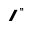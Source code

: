SplineFontDB: 3.2
FontName: MAG-Font
FullName: MAG Font Regular
FamilyName: MAG Font
Weight: Book
Copyright: Copyright charves 2014
Version: 1.0
ItalicAngle: 0
UnderlinePosition: 77
UnderlineWidth: 51
Ascent: 819
Descent: 205
InvalidEm: 0
sfntRevision: 0x00010000
LayerCount: 2
Layer: 0 1 "Back" 1
Layer: 1 1 "Fore" 0
XUID: [1021 152 1939207163 31540]
StyleMap: 0x0040
FSType: 4
OS2Version: 3
OS2_WeightWidthSlopeOnly: 0
OS2_UseTypoMetrics: 0
CreationTime: 1393395725
ModificationTime: 1620489461
PfmFamily: 81
TTFWeight: 400
TTFWidth: 5
LineGap: 0
VLineGap: 0
Panose: 0 0 4 0 0 0 0 0 0 0
OS2TypoAscent: 384
OS2TypoAOffset: 0
OS2TypoDescent: -160
OS2TypoDOffset: 0
OS2TypoLinegap: 0
OS2WinAscent: 448
OS2WinAOffset: 0
OS2WinDescent: 160
OS2WinDOffset: 0
HheadAscent: 384
HheadAOffset: 0
HheadDescent: -160
HheadDOffset: 0
OS2SubXSize: 512
OS2SubYSize: 512
OS2SubXOff: 0
OS2SubYOff: -80
OS2SupXSize: 512
OS2SupYSize: 512
OS2SupXOff: 0
OS2SupYOff: 512
OS2StrikeYSize: 51
OS2StrikeYPos: 204
OS2CapHeight: 384
OS2XHeight: 224
OS2Vendor: 'FSTR'
OS2CodePages: 00000001.00000000
OS2UnicodeRanges: 80000001.00000000.00000000.00000000
DEI: 91125
TtTable: prep
PUSHW_1
 0
CALL
SVTCA[y-axis]
PUSHW_3
 1
 2
 2
CALL
SVTCA[x-axis]
PUSHW_3
 3
 2
 2
CALL
SVTCA[x-axis]
PUSHW_8
 3
 88
 72
 56
 40
 24
 0
 8
CALL
PUSHW_8
 4
 22
 20
 15
 11
 6
 0
 8
CALL
SVTCA[y-axis]
PUSHW_8
 1
 88
 72
 56
 40
 24
 0
 8
CALL
PUSHW_8
 2
 26
 20
 15
 11
 6
 0
 8
CALL
SVTCA[y-axis]
PUSHW_3
 5
 4
 7
CALL
PUSHW_1
 0
DUP
RCVT
RDTG
ROUND[Black]
RTG
WCVTP
EndTTInstrs
TtTable: fpgm
PUSHW_1
 0
FDEF
MPPEM
PUSHW_1
 8
LT
IF
PUSHB_2
 1
 1
INSTCTRL
EIF
PUSHW_1
 511
SCANCTRL
PUSHW_1
 68
SCVTCI
PUSHW_2
 8
 3
SDS
SDB
ENDF
PUSHW_1
 1
FDEF
DUP
DUP
RCVT
ROUND[Black]
WCVTP
PUSHB_1
 1
ADD
ENDF
PUSHW_1
 2
FDEF
PUSHW_1
 1
LOOPCALL
POP
ENDF
PUSHW_1
 3
FDEF
DUP
GC[cur]
PUSHB_1
 3
CINDEX
GC[cur]
GT
IF
SWAP
EIF
DUP
ROLL
DUP
ROLL
MD[grid]
ABS
ROLL
DUP
GC[cur]
DUP
ROUND[Grey]
SUB
ABS
PUSHB_1
 4
CINDEX
GC[cur]
DUP
ROUND[Grey]
SUB
ABS
GT
IF
SWAP
NEG
ROLL
EIF
MDAP[rnd]
DUP
PUSHB_1
 0
GTEQ
IF
ROUND[Black]
DUP
PUSHB_1
 0
EQ
IF
POP
PUSHB_1
 64
EIF
ELSE
ROUND[Black]
DUP
PUSHB_1
 0
EQ
IF
POP
PUSHB_1
 64
NEG
EIF
EIF
MSIRP[no-rp0]
ENDF
PUSHW_1
 4
FDEF
DUP
GC[cur]
PUSHB_1
 4
CINDEX
GC[cur]
GT
IF
SWAP
ROLL
EIF
DUP
GC[cur]
DUP
ROUND[White]
SUB
ABS
PUSHB_1
 4
CINDEX
GC[cur]
DUP
ROUND[White]
SUB
ABS
GT
IF
SWAP
ROLL
EIF
MDAP[rnd]
MIRP[rp0,min,rnd,black]
ENDF
PUSHW_1
 5
FDEF
MPPEM
DUP
PUSHB_1
 3
MINDEX
LT
IF
LTEQ
IF
PUSHB_1
 128
WCVTP
ELSE
PUSHB_1
 64
WCVTP
EIF
ELSE
POP
POP
DUP
RCVT
PUSHB_1
 192
LT
IF
PUSHB_1
 192
WCVTP
ELSE
POP
EIF
EIF
ENDF
PUSHW_1
 6
FDEF
DUP
DUP
RCVT
ROUND[Black]
WCVTP
PUSHB_1
 1
ADD
DUP
DUP
RCVT
RDTG
ROUND[Black]
RTG
WCVTP
PUSHB_1
 1
ADD
ENDF
PUSHW_1
 7
FDEF
PUSHW_1
 6
LOOPCALL
ENDF
PUSHW_1
 8
FDEF
MPPEM
DUP
PUSHB_1
 3
MINDEX
GTEQ
IF
PUSHB_1
 64
ELSE
PUSHB_1
 0
EIF
ROLL
ROLL
DUP
PUSHB_1
 3
MINDEX
GTEQ
IF
SWAP
POP
PUSHB_1
 128
ROLL
ROLL
ELSE
ROLL
SWAP
EIF
DUP
PUSHB_1
 3
MINDEX
GTEQ
IF
SWAP
POP
PUSHW_1
 192
ROLL
ROLL
ELSE
ROLL
SWAP
EIF
DUP
PUSHB_1
 3
MINDEX
GTEQ
IF
SWAP
POP
PUSHW_1
 256
ROLL
ROLL
ELSE
ROLL
SWAP
EIF
DUP
PUSHB_1
 3
MINDEX
GTEQ
IF
SWAP
POP
PUSHW_1
 320
ROLL
ROLL
ELSE
ROLL
SWAP
EIF
DUP
PUSHW_1
 3
MINDEX
GTEQ
IF
PUSHB_1
 3
CINDEX
RCVT
PUSHW_1
 384
LT
IF
SWAP
POP
PUSHW_1
 384
SWAP
POP
ELSE
PUSHB_1
 3
CINDEX
RCVT
SWAP
POP
SWAP
POP
EIF
ELSE
POP
EIF
WCVTP
ENDF
PUSHW_1
 9
FDEF
MPPEM
GTEQ
IF
RCVT
WCVTP
ELSE
POP
POP
EIF
ENDF
EndTTInstrs
ShortTable: cvt  13
  21
  64
  224
  64
  256
  0
  0
  -160
  0
  224
  0
  384
  0
EndShort
ShortTable: maxp 16
  1
  0
  76
  32
  5
  0
  0
  1
  0
  0
  10
  0
  512
  371
  0
  0
EndShort
LangName: 1033 "" "" "Regular" "FontStruct MAG Font" "" "Version 1.0" "" "FontStruct is a trademark of FSI FontShop International GmbH" "http://fontstruct.com" "charves" "+IBoAxAD6-MAG Font+IBoAxAD5 was built with FontStruct+AAoA" "http://www.fontshop.com" "http://fontstruct.com/fontstructions/show/955592" "FontStruct Non-Commercial License" "http://scripts.sil.org/cms/scripts/render_download.php?format+AD0A-file&media_id+AD0A-OFL-FAQ_plaintext&filename+AD0A-OFL-FAQ.txt" "" "" "" "" "Five big quacking zephyrs jolt my wax bed"
Encoding: UnicodeBmp
UnicodeInterp: none
NameList: AGL For New Fonts
DisplaySize: -48
AntiAlias: 1
FitToEm: 0
WinInfo: 0 39 14
BeginChars: 65539 6

StartChar: .notdef
Encoding: 65536 -1 0
Width: 136
Flags: W
TtInstrs:
PUSHW_3
 3
 19
 3
CALL
PUSHW_4
 22
 4
 0
 4
CALL
PUSHW_1
 22
SRP0
PUSHW_1
 4
MDRP[rp0,min,rnd,grey]
PUSHW_1
 3
SRP0
PUSHW_1
 6
MDRP[rp0,grey]
PUSHW_1
 0
SRP0
PUSHW_1
 8
MDRP[rp0,grey]
PUSHW_1
 3
SRP0
PUSHW_1
 10
MDRP[rp0,grey]
PUSHW_1
 4
SRP0
PUSHW_1
 12
MDRP[rp0,grey]
PUSHW_1
 3
SRP0
PUSHW_1
 18
MDRP[rp0,grey]
PUSHW_1
 22
SRP0
PUSHW_1
 24
MDRP[rp0,min,rnd,grey]
SVTCA[y-axis]
PUSHW_1
 0
RCVT
IF
PUSHW_1
 20
MDAP[rnd]
ELSE
PUSHW_2
 20
 11
MIAP[no-rnd]
EIF
PUSHW_1
 0
RCVT
IF
PUSHW_1
 19
MDAP[rnd]
ELSE
PUSHW_2
 19
 5
MIAP[no-rnd]
EIF
PUSHW_4
 8
 1
 1
 4
CALL
PUSHW_4
 12
 1
 5
 4
CALL
PUSHW_1
 19
SRP0
PUSHW_2
 0
 1
MIRP[rp0,rnd,grey]
PUSHW_1
 19
SRP0
PUSHW_2
 4
 1
MIRP[rp0,rnd,grey]
PUSHW_1
 20
SRP0
PUSHW_2
 9
 1
MIRP[rp0,rnd,grey]
PUSHW_1
 20
SRP0
PUSHW_2
 13
 1
MIRP[rp0,rnd,grey]
IUP[y]
IUP[x]
EndTTInstrs
LayerCount: 2
Fore
SplineSet
192 54 m 1,0,-1
 192 115 l 1,1,-1
 130 115 l 1,2,-1
 130 54 l 1,3,-1
 192 54 l 1,0,-1
253 125 m 1,4,-1
 253 187 l 1,5,-1
 130 187 l 1,6,-1
 130 125 l 1,7,-1
 253 125 l 1,4,-1
192 196 m 1,8,-1
 192 258 l 1,9,-1
 130 258 l 1,10,-1
 130 196 l 1,11,-1
 192 196 l 1,8,-1
253 268 m 1,12,-1
 253 329 l 1,13,-1
 192 329 l 2,14,15
 166 329 166 329 148 311 c 256,16,17
 130 293 130 293 130 268 c 1,18,-1
 253 268 l 1,12,-1
0 0 m 1,19,-1
 0 384 l 1,20,-1
 384 384 l 1,21,-1
 384 0 l 1,22,-1
 0 0 l 1,19,-1
EndSplineSet
EndChar

StartChar: NULL
Encoding: 65537 -1 1
Width: 72
Flags: W
LayerCount: 2
EndChar

StartChar: nonmarkingreturn
Encoding: 65538 -1 2
Width: 128
Flags: W
LayerCount: 2
EndChar

StartChar: quotedblright
Encoding: 8221 8221 3
Width: 200
Flags: W
TtInstrs:
SVTCA[y-axis]
PUSHW_1
 0
MDAP[rnd]
PUSHW_1
 6
MDAP[rnd]
PUSHW_1
 3
MDAP[rnd]
PUSHW_1
 9
MDAP[rnd]
IUP[y]
IUP[x]
EndTTInstrs
LayerCount: 2
Fore
SplineSet
16 256 m 1,0,-1
 16 288 l 1,1,-1
 0 288 l 1,2,-1
 0 320 l 1,3,-1
 32 320 l 1,4,-1
 32 256 l 1,5,-1
 16 256 l 1,0,-1
64 256 m 1,6,-1
 64 288 l 1,7,-1
 48 288 l 1,8,-1
 48 320 l 1,9,-1
 80 320 l 1,10,-1
 80 256 l 1,11,-1
 64 256 l 1,6,-1
EndSplineSet
EndChar

StartChar: quotesingle
Encoding: 39 39 4
Width: 853
Flags: W
LayerCount: 2
EndChar

StartChar: slash
Encoding: 47 47 5
Width: 392
Flags: W
LayerCount: 2
Fore
SplineSet
96 0 m 17,0,-1
 176 0 l 1,1,-1
 322 286 l 1,2,-1
 242 286 l 9,3,-1
 96 0 l 17,0,-1
EndSplineSet
EndChar
EndChars
EndSplineFont
